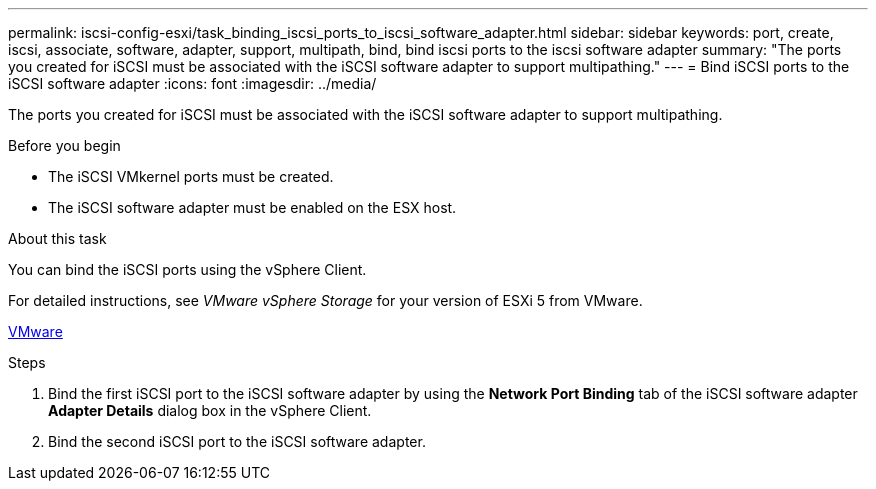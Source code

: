 ---
permalink: iscsi-config-esxi/task_binding_iscsi_ports_to_iscsi_software_adapter.html
sidebar: sidebar
keywords: port, create, iscsi, associate, software, adapter, support, multipath, bind, bind iscsi ports to the iscsi software adapter
summary: "The ports you created for iSCSI must be associated with the iSCSI software adapter to support multipathing."
---
= Bind iSCSI ports to the iSCSI software adapter
:icons: font
:imagesdir: ../media/

[.lead]
The ports you created for iSCSI must be associated with the iSCSI software adapter to support multipathing.

.Before you begin

* The iSCSI VMkernel ports must be created.
* The iSCSI software adapter must be enabled on the ESX host.

.About this task

You can bind the iSCSI ports using the vSphere Client.

For detailed instructions, see _VMware vSphere Storage_ for your version of ESXi 5 from VMware.

http://www.vmware.com[VMware]

.Steps

. Bind the first iSCSI port to the iSCSI software adapter by using the *Network Port Binding* tab of the iSCSI software adapter *Adapter Details* dialog box in the vSphere Client.
. Bind the second iSCSI port to the iSCSI software adapter.
